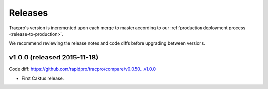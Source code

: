 Releases
========

Tracpro's version is incremented upon each merge to master according to our
:ref:`production deployment process <release-to-production>`.

We recommend reviewing the release notes and code diffs before upgrading
between versions.

v1.0.0 (released 2015-11-18)
----------------------------

Code diff: https://github.com/rapidpro/tracpro/compare/v0.0.50...v1.0.0

* First Caktus release.


.. _semantic versioning: http://semver.org/
